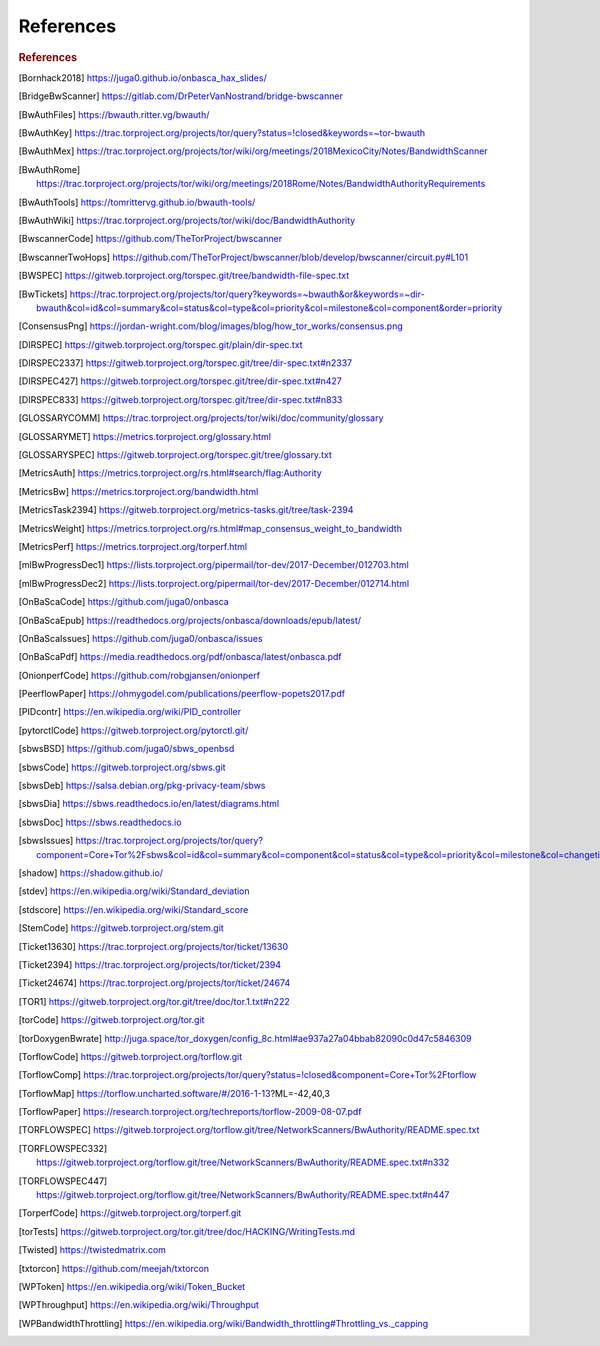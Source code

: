 .. _references:

References
============

.. rubric:: References

.. [Bornhack2018] https://juga0.github.io/onbasca_hax_slides/
.. [BridgeBwScanner] https://gitlab.com/DrPeterVanNostrand/bridge-bwscanner
.. [BwAuthFiles] https://bwauth.ritter.vg/bwauth/
.. [BwAuthKey] https://trac.torproject.org/projects/tor/query?status=!closed&keywords=~tor-bwauth
.. [BwAuthMex] https://trac.torproject.org/projects/tor/wiki/org/meetings/2018MexicoCity/Notes/BandwidthScanner
.. [BwAuthRome] https://trac.torproject.org/projects/tor/wiki/org/meetings/2018Rome/Notes/BandwidthAuthorityRequirements
.. [BwAuthTools] https://tomrittervg.github.io/bwauth-tools/
.. [BwAuthWiki] https://trac.torproject.org/projects/tor/wiki/doc/BandwidthAuthority
.. [BwscannerCode] https://github.com/TheTorProject/bwscanner
.. [BwscannerTwoHops] https://github.com/TheTorProject/bwscanner/blob/develop/bwscanner/circuit.py#L101
.. [BWSPEC] https://gitweb.torproject.org/torspec.git/tree/bandwidth-file-spec.txt
.. [BwTickets] https://trac.torproject.org/projects/tor/query?keywords=~bwauth&or&keywords=~dir-bwauth&col=id&col=summary&col=status&col=type&col=priority&col=milestone&col=component&order=priority
.. [ConsensusPng] https://jordan-wright.com/blog/images/blog/how_tor_works/consensus.png
.. [DIRSPEC] https://gitweb.torproject.org/torspec.git/plain/dir-spec.txt
.. [DIRSPEC2337] https://gitweb.torproject.org/torspec.git/tree/dir-spec.txt#n2337
.. [DIRSPEC427] https://gitweb.torproject.org/torspec.git/tree/dir-spec.txt#n427
.. [DIRSPEC833] https://gitweb.torproject.org/torspec.git/tree/dir-spec.txt#n833
.. [GLOSSARYCOMM] https://trac.torproject.org/projects/tor/wiki/doc/community/glossary
.. [GLOSSARYMET] https://metrics.torproject.org/glossary.html
.. [GLOSSARYSPEC] https://gitweb.torproject.org/torspec.git/tree/glossary.txt
.. [MetricsAuth] https://metrics.torproject.org/rs.html#search/flag:Authority
.. [MetricsBw] https://metrics.torproject.org/bandwidth.html
.. [MetricsTask2394] https://gitweb.torproject.org/metrics-tasks.git/tree/task-2394
.. [MetricsWeight] https://metrics.torproject.org/rs.html#map_consensus_weight_to_bandwidth
.. [MetricsPerf] https://metrics.torproject.org/torperf.html
.. [mlBwProgressDec1] https://lists.torproject.org/pipermail/tor-dev/2017-December/012703.html
.. [mlBwProgressDec2] https://lists.torproject.org/pipermail/tor-dev/2017-December/012714.html
.. [OnBaScaCode] https://github.com/juga0/onbasca
.. [OnBaScaEpub] https://readthedocs.org/projects/onbasca/downloads/epub/latest/
.. [OnBaScaIssues] https://github.com/juga0/onbasca/issues
.. [OnBaScaPdf] https://media.readthedocs.org/pdf/onbasca/latest/onbasca.pdf
.. [OnionperfCode] https://github.com/robgjansen/onionperf
.. [PeerflowPaper] https://ohmygodel.com/publications/peerflow-popets2017.pdf
.. [PIDcontr] https://en.wikipedia.org/wiki/PID_controller
.. [pytorctlCode] https://gitweb.torproject.org/pytorctl.git/
.. [sbwsBSD] https://github.com/juga0/sbws_openbsd
.. [sbwsCode] https://gitweb.torproject.org/sbws.git
.. [sbwsDeb] https://salsa.debian.org/pkg-privacy-team/sbws
.. [sbwsDia] https://sbws.readthedocs.io/en/latest/diagrams.html
.. [sbwsDoc] https://sbws.readthedocs.io
.. [sbwsIssues] https://trac.torproject.org/projects/tor/query?component=Core+Tor%2Fsbws&col=id&col=summary&col=component&col=status&col=type&col=priority&col=milestone&col=changetime&report=68&order=priority
.. [shadow] https://shadow.github.io/
.. [stdev] https://en.wikipedia.org/wiki/Standard_deviation
.. [stdscore] https://en.wikipedia.org/wiki/Standard_score
.. [StemCode] https://gitweb.torproject.org/stem.git
.. [Ticket13630] https://trac.torproject.org/projects/tor/ticket/13630
.. [Ticket2394] https://trac.torproject.org/projects/tor/ticket/2394
.. [Ticket24674] https://trac.torproject.org/projects/tor/ticket/24674
.. [TOR1] https://gitweb.torproject.org/tor.git/tree/doc/tor.1.txt#n222
.. [torCode] https://gitweb.torproject.org/tor.git
.. [torDoxygenBwrate] http://juga.space/tor_doxygen/config_8c.html#ae937a27a04bbab82090c0d47c5846309
.. [TorflowCode] https://gitweb.torproject.org/torflow.git
.. [TorflowComp] https://trac.torproject.org/projects/tor/query?status=!closed&component=Core+Tor%2Ftorflow
.. [TorflowMap] https://torflow.uncharted.software/#/2016-1-13?ML=-42,40,3
.. [TorflowPaper] https://research.torproject.org/techreports/torflow-2009-08-07.pdf
.. [TORFLOWSPEC] https://gitweb.torproject.org/torflow.git/tree/NetworkScanners/BwAuthority/README.spec.txt
.. [TORFLOWSPEC332] https://gitweb.torproject.org/torflow.git/tree/NetworkScanners/BwAuthority/README.spec.txt#n332
.. [TORFLOWSPEC447] https://gitweb.torproject.org/torflow.git/tree/NetworkScanners/BwAuthority/README.spec.txt#n447
.. [TorperfCode] https://gitweb.torproject.org/torperf.git
.. [torTests] https://gitweb.torproject.org/tor.git/tree/doc/HACKING/WritingTests.md
.. [Twisted] https://twistedmatrix.com
.. [txtorcon] https://github.com/meejah/txtorcon
.. [WPToken] https://en.wikipedia.org/wiki/Token_Bucket
.. [WPThroughput] https://en.wikipedia.org/wiki/Throughput
.. [WPBandwidthThrottling] https://en.wikipedia.org/wiki/Bandwidth_throttling#Throttling_vs._capping
